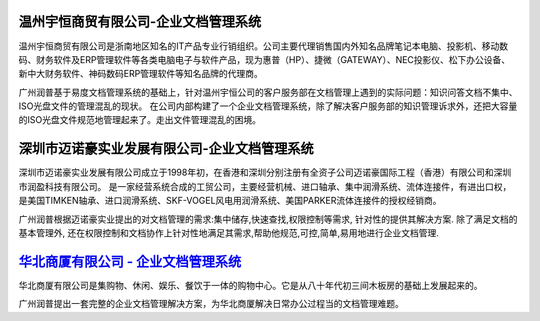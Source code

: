 
温州宇恒商贸有限公司-企业文档管理系统
--------------------------------------------------

.. image:: img/logo-wzhy.gif
   :class: float-right

温州宇恒商贸有限公司是浙南地区知名的IT产品专业行销组织。公司主要代理销售国内外知名品牌笔记本电脑、投影机、移动数码、财务软件及ERP管理软件等各类电脑电子与软件产品，现为惠普（HP）、捷微（GATEWAY）、NEC投影仪、松下办公设备、新中大财务软件、神码数码ERP管理软件等知名品牌的代理商。

广州润普基于易度文档管理系统的基础上，针对温州宇恒公司的客户服务部在文档管理上遇到的实际问题：知识问答文档不集中、ISO光盘文件的管理混乱的现状。 在公司内部构建了一个企业文档管理系统，除了解决客户服务部的知识管理诉求外，还把大容量的ISO光盘文件规范地管理起来了。走出文件管理混乱的困境。

深圳市迈诺豪实业发展有限公司-企业文档管理系统
----------------------------------------------------

.. image:: img/logo-szmhd.gif
   :class: float-right

深圳市迈诺豪实业发展有限公司成立于1998年初，在香港和深圳分别注册有全资子公司迈诺豪国际工程（香港）有限公司和深圳市润盈科技有限公司。 是一家经营系统合成的工贸公司，主要经营机械、进口轴承、集中润滑系统、流体连接件，有进出口权，是美国TIMKEN轴承、进口润滑系统、SKF-VOGEL风电用润滑系统、美国PARKER流体连接件的授权经销商。

广州润普根据迈诺豪实业提出的对文档管理的需求:集中储存,快速查找,权限控制等需求, 针对性的提供其解决方案. 除了满足文档的基本管理外, 还在权限控制和文档协作上针对性地满足其需求,帮助他规范,可控,简单,易用地进行企业文档管理.


`华北商厦有限公司 - 企业文档管理系统 <huabeishangsha.rst>`_
-----------------------------------------------------------

.. image:: img/logo-huabeishangsha.png
   :class: float-right


华北商厦有限公司是集购物、休闲、娱乐、餐饮于一体的购物中心。它是从八十年代初三间木板房的基础上发展起来的。

广州润普提出一套完整的企业文档管理解决方案，为华北商厦解决日常办公过程当的文档管理难题。

